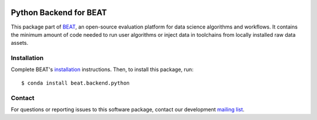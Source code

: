 .. vim: set fileencoding=utf-8 :

.. Copyright (c) 2019 Idiap Research Institute, http://www.idiap.ch/          ..
.. Contact: beat.support@idiap.ch                                             ..
..                                                                            ..
.. This file is part of the beat.backend.python module of the BEAT platform.  ..
..                                                                            ..
.. Redistribution and use in source and binary forms, with or without
.. modification, are permitted provided that the following conditions are met:

.. 1. Redistributions of source code must retain the above copyright notice, this
.. list of conditions and the following disclaimer.

.. 2. Redistributions in binary form must reproduce the above copyright notice,
.. this list of conditions and the following disclaimer in the documentation
.. and/or other materials provided with the distribution.

.. 3. Neither the name of the copyright holder nor the names of its contributors
.. may be used to endorse or promote products derived from this software without
.. specific prior written permission.

.. THIS SOFTWARE IS PROVIDED BY THE COPYRIGHT HOLDERS AND CONTRIBUTORS "AS IS" AND
.. ANY EXPRESS OR IMPLIED WARRANTIES, INCLUDING, BUT NOT LIMITED TO, THE IMPLIED
.. WARRANTIES OF MERCHANTABILITY AND FITNESS FOR A PARTICULAR PURPOSE ARE
.. DISCLAIMED. IN NO EVENT SHALL THE COPYRIGHT HOLDER OR CONTRIBUTORS BE LIABLE
.. FOR ANY DIRECT, INDIRECT, INCIDENTAL, SPECIAL, EXEMPLARY, OR CONSEQUENTIAL
.. DAMAGES (INCLUDING, BUT NOT LIMITED TO, PROCUREMENT OF SUBSTITUTE GOODS OR
.. SERVICES; LOSS OF USE, DATA, OR PROFITS; OR BUSINESS INTERRUPTION) HOWEVER
.. CAUSED AND ON ANY THEORY OF LIABILITY, WHETHER IN CONTRACT, STRICT LIABILITY,
.. OR TORT (INCLUDING NEGLIGENCE OR OTHERWISE) ARISING IN ANY WAY OUT OF THE USE
.. OF THIS SOFTWARE, EVEN IF ADVISED OF THE POSSIBILITY OF SUCH DAMAGE.


.. image:: https://img.shields.io/badge/docs-v1.6.2-yellow.svg
   :target: https://www.idiap.ch/software/beat/docs/beat/beat.backend.python/stable/index.html
.. image:: https://img.shields.io/badge/docs-latest-orange.svg
   :target: https://www.idiap.ch/software/beat/docs/beat/beat.backend.python/master/index.html
.. image:: https://gitlab.idiap.ch/beat/beat.backend.python/badges/v1.6.2/build.svg
   :target: https://gitlab.idiap.ch/beat/beat.backend.python/commits/v1.6.2
.. image:: https://gitlab.idiap.ch/beat/beat.backend.python/badges/v1.6.2/coverage.svg
   :target: https://gitlab.idiap.ch/beat/beat.backend.python/commits/v1.6.2
.. image:: https://img.shields.io/badge/gitlab-project-0000c0.svg
   :target: https://gitlab.idiap.ch/beat/beat.backend.python
.. image:: https://img.shields.io/pypi/v/beat.backend.python.svg
   :target: https://pypi.python.org/pypi/beat.backend.python


=========================
 Python Backend for BEAT
=========================

This package part of BEAT_, an open-source evaluation platform for data science
algorithms and workflows. It contains the minimum amount of code needed to run
user algorithms or inject data in toolchains from locally installed raw data
assets.


Installation
------------

Complete BEAT's `installation`_ instructions. Then, to install this package,
run::

  $ conda install beat.backend.python


Contact
-------

For questions or reporting issues to this software package, contact our
development `mailing list`_.


.. Place your references here:
.. _beat: https://www.idiap.ch/software/beat
.. _installation: https://www.idiap.ch/software/beat/install
.. _mailing list: https://www.idiap.ch/software/beat/discuss
